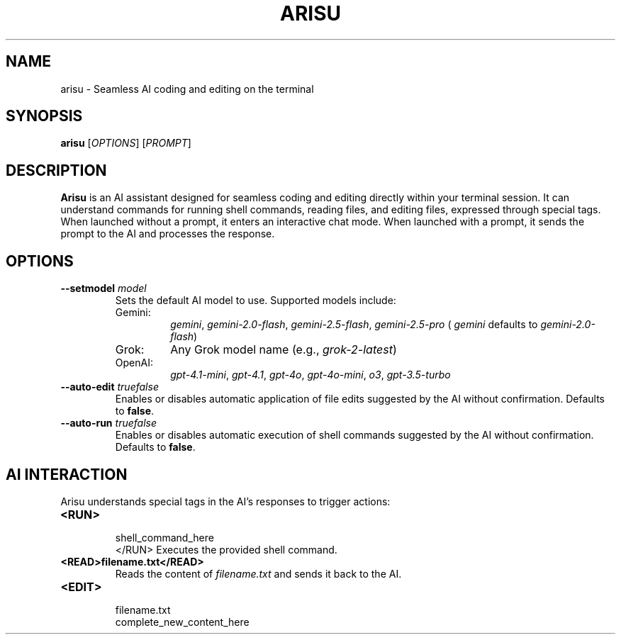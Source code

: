 .TH ARISU 1 "July 08, 2024" "Arisu 0.1.0" "User Commands"
.SH NAME
arisu \- Seamless AI coding and editing on the terminal
.SH SYNOPSIS
.B arisu
[\fIOPTIONS\fR] [\fIPROMPT\fR]
.SH DESCRIPTION
.B Arisu
is an AI assistant designed for seamless coding and editing directly within your terminal session. It can understand commands for running shell commands, reading files, and editing files, expressed through special tags.
When launched without a prompt, it enters an interactive chat mode. When launched with a prompt, it sends the prompt to the AI and processes the response.
.SH OPTIONS
.TP
.B \-\-setmodel \fImodel\fR
Sets the default AI model to use. Supported models include:
.RS
.IP "Gemini:"
.IR gemini ,
.IR gemini-2.0-flash ,
.IR gemini-2.5-flash ,
.IR gemini-2.5-pro
(
.IR gemini
defaults to
.IR gemini-2.0-flash )
.IP "Grok:"
Any Grok model name (e.g.,
.IR grok-2-latest )
.IP "OpenAI:"
.IR gpt-4.1-mini ,
.IR gpt-4.1 ,
.IR gpt-4o ,
.IR gpt-4o-mini ,
.IR o3 ,
.IR gpt-3.5-turbo
.RE
.TP
.B \-\-auto-edit \fItrue\|false\fR
Enables or disables automatic application of file edits suggested by the AI without confirmation. Defaults to \fBfalse\fR.
.TP
.B \-\-auto-run \fItrue\|false\fR
Enables or disables automatic execution of shell commands suggested by the AI without confirmation. Defaults to \fBfalse\fR.
.SH AI INTERACTION
Arisu understands special tags in the AI's responses to trigger actions:
.TP
.B <RUN>
.br
shell_command_here
.br
</RUN>
Executes the provided shell command.
.TP
.B <READ>filename.txt</READ>
Reads the content of \fIfilename.txt\fR and sends it back to the AI.
.TP
.B <EDIT>
.br
filename.txt
.br
complete_new_content_here
.br